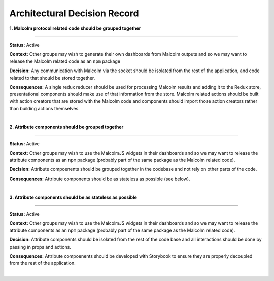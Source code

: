 Architectural Decision Record
=============================

**1. Malcolm protocol related code should be grouped together**

------------

**Status:** Active

**Context:** Other groups may wish to generate their own dashboards from Malcolm outputs and so we may want to release the Malcolm related code as an ``npm`` package

**Decision:** Any communication with Malcolm via the socket should be isolated from the rest of the application, and code related to that should be stored together.

**Consequences:** A single redux reducer should be used for processing Malcolm results and adding it to the Redux store, presentational components should make use of that information from the store. Malcolm related actions should be built with action creators that are stored with the Malcolm code and components should import those action creators rather than building actions themselves.


|

**2. Attribute components should be grouped together**

------------

**Status:** Active

**Context:** Other groups may wish to use the MalcolmJS widgets in their dashboards and so we may want to release the attribute components as an ``npm`` package (probably part of the same package as the Malcolm related code).

**Decision:** Attribute compoenents should be grouped together in the codebase and not rely on other parts of the code.

**Consequences:** Attribute components should be as stateless as possible (see below).

|

**3. Attribute components should be as stateless as possible**

------------

**Status:** Active

**Context:** Other groups may wish to use the MalcolmJS widgets in their dashboards and so we may want to release the attribute components as an ``npm`` package (probably part of the same package as the Malcolm related code).

**Decision:** Attribute components should be isolated from the rest of the code base and all interactions should be done by passing in props and actions.

**Consequences:** Attribute compoenents should be developed with Storybook to ensure they are properly decoupled from the rest of the application.

|
